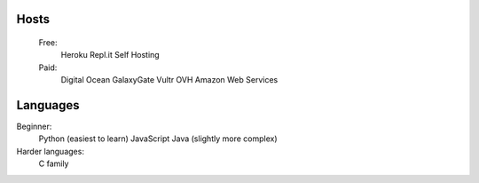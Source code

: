 Hosts
-----
   Free: 
      Heroku
      Repl.it
      Self Hosting
   Paid:
      Digital Ocean
      GalaxyGate
      Vultr
      OVH
      Amazon Web Services

Languages
-----
Beginner:
   Python (easiest to learn)
   JavaScript
   Java (slightly more complex)
Harder languages:
   C family
   
